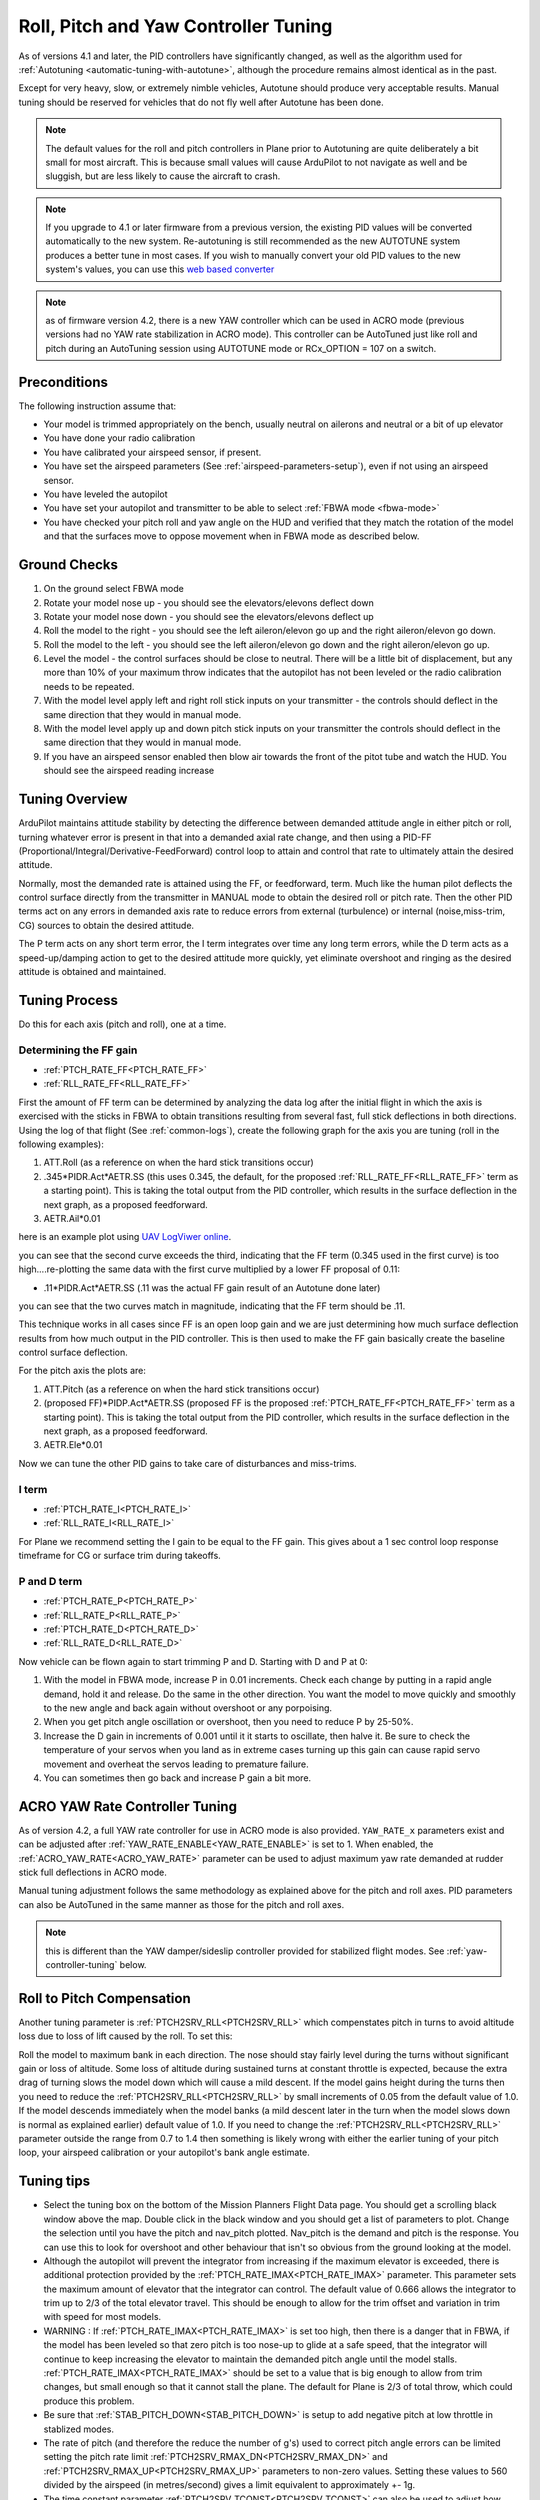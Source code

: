 .. _new-roll-and-pitch-tuning:

=====================================
Roll, Pitch and Yaw Controller Tuning
=====================================

As of versions 4.1 and later, the PID controllers have significantly changed, as well as the algorithm used for :ref:`Autotuning <automatic-tuning-with-autotune>`, although the procedure remains almost identical as in the past.

Except for very heavy, slow, or extremely nimble vehicles, Autotune should produce very acceptable results. Manual tuning should be reserved for vehicles that do not fly well after Autotune has been done.

.. note::

   The default values for the roll and pitch controllers in Plane prior to Autotuning are quite deliberately a bit small for
   most aircraft. This is because small values will cause ArduPilot to not
   navigate as well and be sluggish, but are less likely to cause the aircraft
   to crash.

.. note:: If you upgrade to 4.1 or later firmware from a previous version, the existing PID values will be converted automatically to the new system. Re-autotuning is still recommended as the new AUTOTUNE system produces a better tune in most cases. If you wish to manually convert your old PID values to the new system's values, you can use this `web based converter <https://uav.tridgell.net/convert_pid.html>`__

.. note:: as of firmware version 4.2, there is a new YAW controller which can be used in ACRO mode (previous versions had no YAW rate stabilization in ACRO mode). This controller can be AutoTuned just like roll and pitch during an AutoTuning session using AUTOTUNE mode or RCx_OPTION = 107 on a switch.


Preconditions
=============

The following instruction assume that:

-  Your model is trimmed appropriately on the bench, usually neutral on ailerons and neutral or a bit of up elevator
-  You have done your radio calibration
-  You have calibrated your airspeed sensor, if present.
-  You have set the airspeed parameters (See :ref:`airspeed-parameters-setup`), even if not using an airspeed sensor.
-  You have leveled the autopilot
-  You have set your autopilot and transmitter to be able to select :ref:`FBWA mode <fbwa-mode>`
-  You have checked your pitch roll and yaw angle on the HUD
   and verified that they match the rotation of the model and that the surfaces move to oppose movement when in FBWA mode as described below.


Ground Checks
=============

#. On the ground select FBWA mode
#. Rotate your model nose up - you should see the elevators/elevons
   deflect down
#. Rotate your model nose down - you should see the elevators/elevons
   deflect up
#. Roll the model to the right - you should see the left aileron/elevon go
   up and the right aileron/elevon go down.
#. Roll the model to the left - you should see the left aileron/elevon go
   down and the right aileron/elevon go up.
#. Level the model - the control surfaces should be close to neutral.
   There will be a little bit of displacement, but any more than 10% of your
   maximum throw indicates that the autopilot has not been leveled or the
   radio calibration needs to be repeated.
#. With the model level apply left and right roll stick inputs on
   your transmitter - the controls should deflect in the same direction
   that they would in manual mode.
#. With the model level apply up and down pitch stick inputs on
   your transmitter the controls should deflect in the same direction
   that they would in manual mode.
#. If you have an airspeed sensor enabled then blow air towards
   the front of the pitot tube and watch the HUD. You should see
   the airspeed reading increase

Tuning Overview
===============

ArduPilot maintains attitude stability by detecting the difference between demanded attitude angle in either pitch or roll, turning whatever error is present in that into a demanded axial rate change, and then using a PID-FF (Proportional/Integral/Derivative-FeedForward) control loop to attain and control that rate to ultimately attain the desired attitude.

Normally, most the demanded rate is attained using the FF, or feedforward, term. Much like the human pilot deflects the control surface directly from the transmitter in MANUAL mode to obtain the desired roll or pitch rate. Then the other PID terms act on any errors in demanded axis rate to reduce errors from external (turbulence) or internal (noise,miss-trim, CG) sources to obtain the desired attitude.

The P term acts on any short term error, the I term integrates over time any long term errors, while the D term acts as a speed-up/damping action to get to the desired attitude more quickly, yet eliminate overshoot and ringing as the desired attitude is obtained and maintained.


Tuning Process
==============

Do this for each axis (pitch and roll), one at a time.

Determining the FF gain
-----------------------

- :ref:`PTCH_RATE_FF<PTCH_RATE_FF>`
- :ref:`RLL_RATE_FF<RLL_RATE_FF>`

First the amount of FF term can be determined by analyzing the data log after the initial flight in which the axis is exercised with the sticks in FBWA to obtain transitions resulting from several fast, full stick deflections in both directions. Using the log of that flight (See :ref:`common-logs`), create the following graph for the axis you are tuning (roll in the following examples):

#.  ATT.Roll (as a reference on when the hard stick transitions occur)
#. .345\*PIDR.Act\*AETR.SS  (this uses 0.345, the default, for the proposed :ref:`RLL_RATE_FF<RLL_RATE_FF>` term as a starting point). This is taking the total output from the PID controller, which results in the surface deflection in the next graph, as a proposed feedforward.
#.  AETR.Ail*0.01

here is an example plot using `UAV LogViwer online <https://ardupilot.org/plane/docs/common-uavlogviewer.html>`__.

.. image:: ../../../images/ff1.png

you can see that the second curve exceeds the third, indicating that the FF term (0.345 used in the first curve) is too high....re-plotting the same data with the first curve multiplied by a lower FF proposal of 0.11:

- .11*PIDR.Act*AETR.SS (.11 was the actual FF gain result of an Autotune done later)

.. image:: ../../../images/ff2.png

you can see that the two curves match in magnitude, indicating that the FF term should be .11.

This technique works in all cases since FF is an open loop gain and we are just determining how much surface deflection results from how much output in the PID controller. This is then used to make the FF gain basically create the baseline control surface deflection.

For the pitch axis the plots are:

#.  ATT.Pitch (as a reference on when the hard stick transitions occur)
#. (proposed FF)\*PIDP.Act\*AETR.SS  (proposed FF is the proposed :ref:`PTCH_RATE_FF<PTCH_RATE_FF>` term as a starting point). This is taking the total output from the PID controller, which results in the surface deflection in the next graph, as a proposed feedforward.
#.  AETR.Ele*0.01

Now we can tune the other PID gains to take care of disturbances and miss-trims.

I term
------

- :ref:`PTCH_RATE_I<PTCH_RATE_I>`
- :ref:`RLL_RATE_I<RLL_RATE_I>`

For Plane we recommend setting the I gain to be equal to the FF gain. This gives about a 1 sec control loop response timeframe for CG or surface trim during takeoffs. 

P and D term
------------

- :ref:`PTCH_RATE_P<PTCH_RATE_P>`
- :ref:`RLL_RATE_P<RLL_RATE_P>`
- :ref:`PTCH_RATE_D<PTCH_RATE_D>`
- :ref:`RLL_RATE_D<RLL_RATE_D>`

Now vehicle can be flown again to start trimming P and D. Starting with D and P at 0:

#. With the model in FBWA mode, increase P in 0.01 increments. Check each change by putting in a rapid angle demand, hold
   it and release. Do the same in the other direction. You want the
   model to move quickly and smoothly to the new angle and back
   again without overshoot or any porpoising. 
#. When you get pitch angle oscillation or overshoot, then you need to
   reduce P by 25-50%.
#. Increase the D gain in increments of 0.001 until it it starts
   to oscillate, then halve it. Be sure to check the temperature of your servos when you
   land as in extreme cases turning up this gain can cause rapid servo
   movement and overheat the servos leading to premature failure.
#. You can sometimes then go back and increase P gain a bit more.

ACRO YAW Rate Controller Tuning
===============================

As of version 4.2, a full YAW rate controller for use in ACRO mode is also provided. ``YAW_RATE_x`` parameters exist and can be adjusted after :ref:`YAW_RATE_ENABLE<YAW_RATE_ENABLE>` is set to 1. When enabled, the :ref:`ACRO_YAW_RATE<ACRO_YAW_RATE>` parameter can be used to adjust maximum yaw rate demanded at rudder stick full deflections in ACRO mode.

Manual tuning adjustment follows the same methodology as explained above for the pitch and roll axes. PID parameters can also be AutoTuned in the same manner as those for the pitch and roll axes.

.. note:: this is different than the YAW damper/sideslip controller provided for stabilized flight modes. See :ref:`yaw-controller-tuning` below.

Roll to Pitch Compensation
==========================

Another tuning parameter is :ref:`PTCH2SRV_RLL<PTCH2SRV_RLL>` which compenstates pitch in turns to avoid altitude loss due to loss of lift caused by the roll. To set this:

Roll the model to maximum bank in each direction. The nose should
stay fairly level during the turns without significant gain or loss
of altitude. Some loss of altitude during sustained turns at constant
throttle is expected, because the extra drag of turning slows the
model down which will cause a mild descent. If the model gains height
during the turns then you need to reduce the :ref:`PTCH2SRV_RLL<PTCH2SRV_RLL>` by small
increments of 0.05 from the default value of 1.0. If the model
descends immediately when the model banks (a mild descent later in
the turn when the model slows down is normal as explained earlier)
default value of 1.0. If you need to change the
:ref:`PTCH2SRV_RLL<PTCH2SRV_RLL>` parameter outside the range from 0.7 to 1.4 then
something is likely wrong with either the earlier tuning of your
pitch loop, your airspeed calibration or your autopilot's bank angle
estimate.

Tuning tips
===========

-  Select the tuning box on the bottom of the Mission Planners
   Flight Data page. You should get a scrolling black window above
   the map. Double click in the black window and you should get a list
   of parameters to plot. Change the selection until you have the pitch
   and nav_pitch plotted. Nav_pitch is the demand and pitch is
   the response. You can use this to look for overshoot and other
   behaviour that isn't so obvious from the ground looking at the model.
-  Although the autopilot will prevent the integrator from increasing if
   the maximum elevator is exceeded, there is additional protection
   provided by the :ref:`PTCH_RATE_IMAX<PTCH_RATE_IMAX>` parameter. This parameter sets the
   maximum amount of elevator that the integrator can
   control. The default value of 0.666 allows the integrator to trim up
   to 2/3 of the total elevator travel. This should be enough to allow
   for the trim offset and variation in trim with speed for most models.
-  WARNING : If :ref:`PTCH_RATE_IMAX<PTCH_RATE_IMAX>` is set too high, then there is a
   danger that in FBWA, if the model has been leveled so that zero
   pitch is too nose-up to glide at a safe speed, that the integrator
   will continue to keep increasing the elevator to maintain the
   demanded pitch angle until the model stalls. :ref:`PTCH_RATE_IMAX<PTCH_RATE_IMAX>` should be
   set to a value that is big enough to allow from trim changes, but
   small enough so that it cannot stall the plane. The default for Plane is 2/3 of total throw, which could
   produce this problem.
-  Be sure that :ref:`STAB_PITCH_DOWN<STAB_PITCH_DOWN>` is setup to add 
   negative pitch at low throttle in stablized modes.
-  The rate of pitch (and therefore the reduce the number of g's) used
   to correct pitch angle errors can be limited setting the pitch rate
   limit :ref:`PTCH2SRV_RMAX_DN<PTCH2SRV_RMAX_DN>` and :ref:`PTCH2SRV_RMAX_UP<PTCH2SRV_RMAX_UP>` 
   parameters to non-zero values. Setting these values to 560 divided by the airspeed
   (in metres/second) gives a limit equivalent to approximately +- 1g.
-  The time constant parameter :ref:`PTCH2SRV_TCONST<PTCH2SRV_TCONST>` can also be used to
   adjust how rapidly the pitch angle reaches the demanded value. The
   effect of this parameter will be seen mostly in the response to small
   step changes in demanded pitch. For larger pitch demands, the
   pitch rate limits :ref:`PTCH2SRV_RMAX_DN<PTCH2SRV_RMAX_DN>` and :ref:`PTCH2SRV_RMAX_UP<PTCH2SRV_RMAX_UP>`
   tend to mask its effect. Making this parameter smaller will cause the
   aircraft to reach its demanded pitch angle in less time, but only if
   the aircraft is capable. A very slow responding airframe may require
   a slightly larger setting for this parameter.
-  Plot the pitch_speed in the tuning window. This shows the rate of
   pitch in radians/second. A value of 1 radian/second is approximately
   equal to 60 degrees/second (57 to be more precise), so if for example
   you had \ :ref:`PTCH2SRV_RMAX_DN<PTCH2SRV_RMAX_DN>`/UP set to 30, the maximum pitch_speed
   when responding to a large pitch angle demand (eg full pitch one way
   to full pitch the other way) should be just above 0.5.

Filtering
=========

The new PID-FF controller in Plane also has a number of lowpass filters whose frequencies can be adjusted. The defaults should be satisfactory, however, experimentation on these may yield better response to external disturbances in certain situations, or when special requirements, such as video filming would suggest lowering the responsiveness as a trade-off for increased smoothness. These are:

- :ref:`PTCH_RATE_FLTT<PTCH_RATE_FLTT>`: filter on target demanded pitch rate
- :ref:`PTCH_RATE_FLTE<PTCH_RATE_FLTE>`: filter on pitch rate error
- :ref:`PTCH_RATE_FLTD<PTCH_RATE_FLTD>`: filter on D term (tends to be noisy)
- :ref:`RLL_RATE_FLTT<RLL_RATE_FLTT>`: filter on target demanded roll rate
- :ref:`RLL_RATE_FLTE<RLL_RATE_FLTE>`: filter on roll rate error
- :ref:`RLL_RATE_FLTD<RLL_RATE_FLTD>`: filter on D term (tends to be noisy)

PID Controller Flow Diagram
===========================

.. image:: ../../../images/PID-controller.jpg

.. _yaw-controller-tuning:

Yaw Damper/SideSlip Tuning
==========================

The yaw control loop can be configured either as a simple yaw damper
(good for models with inadequate fin area) or as a combined yaw damper
and side-slip controller. Because control of side-slip uses measured
lateral acceleration, it will only work for those models that have
enough fuselage side area to produce a measurable lateral acceleration
when they side-slip (an extreme example of this is an aerobatic model
flying a knife-edge maneuver where all of the lift is produced by the
fuselage). Gliders with slender fuselages and flying wings cannot use
this feature, but can still benefit from the yaw damper provided they
have a yaw control (rudder, differential airbrakes, etc)

Tuning the yaw damper
=====================

#. Verify that the :ref:`YAW2SRV_SLIP<YAW2SRV_SLIP>` and :ref:`YAW2SRV_INT<YAW2SRV_INT>` gain terms are
   set to zero, the ``YAW2SRV_RLL`` gain term is set to 1.0 and the
   :ref:`YAW2SRV_DAMP<YAW2SRV_DAMP>` gain term is set to zero
#. Now rapidly roll the model from maximum bank angle in one direction
   to maximum bank angle in the opposite direction. Do this several
   times going in each direction and observe the yawing motion of the
   model. If as the wings pass through level the nose is yawed in the
   opposite direction to the roll (for example when rolling from left to
   right bank, the nose points left) then increase the value of
   :ref:`KFF_RDDRMIX<KFF_RDDRMIX>` gain until the yaw goes away. Do not use a value
   larger than 1.
#. Increase :ref:`YAW2SRV_DAMP<YAW2SRV_DAMP>` in small increments of 0.05 until the yaw
   angle starts to oscillate. When this happens, the tail will appear to
   'wag'. Halve the gain from the value that caused the oscillation.
#. Now roll the model into and out of turns in both directions. If the
   model has a tendency to yaw the nose to the outside of the turn, then
   increase the :ref:`YAW2SRV_RLL<YAW2SRV_RLL>` gain term in increments of 0.05 from its
   default value of 1.0. Conversely if the model has a tendency to yaw
   the nose to the inside of the turn on turn entry, then reduce the
   :ref:`YAW2SRV_RLL<YAW2SRV_RLL>` gain term in increments of 0.01 from its default value
   of 1.0. If you have to go outside the range from 0.7 to 1.4, then
   there is something else that needs to be sorted and you should check
   that you have performed step 2) correctly and check your airspeed
   calibration if airspeed is being used.

Tuning the sideslip controller
==============================

#. Tune the yaw damper first
#. Bring up the tuning graph window in the mission planner and plot the
   lateral acceleration ay.
#. Roll the model rapidly from full bank in each direction and observe
   the lateral acceleration ay. If the lateral acceleration sits around
   zero and doesn't change when you roll into or out of turns then no
   side-slip control is necessary. You can finish at this point.
#. Set the :ref:`YAW2SRV_INT<YAW2SRV_INT>` gain term to 1.0. If this causes the yaw
   angle to oscillate then halve the gain from the smallest value that
   causes oscillation.
#. If you see that the y acceleration is offset or spikes up during
   turns, then progressively increase the :ref:`YAW2SRV_SLIP<YAW2SRV_SLIP>` gain in steps
   of 0.5 until the error goes away or the yaw angle starts to
   oscillate. If yaw oscillation occurs, then halve the gain from the
   value at which caused the oscillation.

Yaw Controller Diagram
======================

.. image:: ../images/latAP.jpg
    :target: ../_images/latAP.jpg

